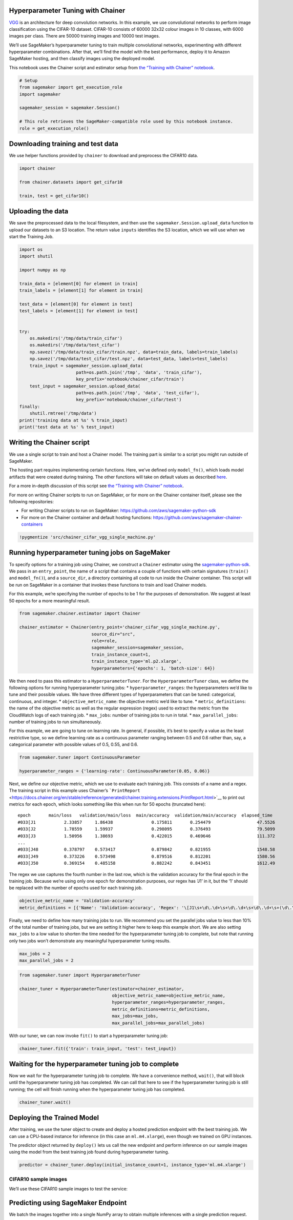 Hyperparameter Tuning with Chainer
----------------------------------

`VGG <https://arxiv.org/pdf/1409.1556v6.pdf>`__ is an architecture for
deep convolution networks. In this example, we use convolutional
networks to perform image classification using the CIFAR-10 dataset.
CIFAR-10 consists of 60000 32x32 colour images in 10 classes, with 6000
images per class. There are 50000 training images and 10000 test images.

We’ll use SageMaker’s hyperparameter tuning to train multiple
convolutional networks, experimenting with different hyperparameter
combinations. After that, we’ll find the model with the best
performance, deploy it to Amazon SageMaker hosting, and then classify
images using the deployed model.

This notebook uses the Chainer script and estimator setup from `the
“Training with Chainer”
notebook <files/chainer_single_machine_cifar10.ipynb>`__.

.. code:: ipython3

    # Setup
    from sagemaker import get_execution_role
    import sagemaker
    
    sagemaker_session = sagemaker.Session()
    
    # This role retrieves the SageMaker-compatible role used by this notebook instance.
    role = get_execution_role()

Downloading training and test data
----------------------------------

We use helper functions provided by ``chainer`` to download and
preprocess the CIFAR10 data.

.. code:: ipython3

    import chainer
    
    from chainer.datasets import get_cifar10
    
    train, test = get_cifar10()

Uploading the data
------------------

We save the preprocessed data to the local filesystem, and then use the
``sagemaker.Session.upload_data`` function to upload our datasets to an
S3 location. The return value ``inputs`` identifies the S3 location,
which we will use when we start the Training Job.

.. code:: ipython3

    import os
    import shutil
    
    import numpy as np
    
    train_data = [element[0] for element in train]
    train_labels = [element[1] for element in train]
    
    test_data = [element[0] for element in test]
    test_labels = [element[1] for element in test]
    
    
    try:
        os.makedirs('/tmp/data/train_cifar')
        os.makedirs('/tmp/data/test_cifar')
        np.savez('/tmp/data/train_cifar/train.npz', data=train_data, labels=train_labels)
        np.savez('/tmp/data/test_cifar/test.npz', data=test_data, labels=test_labels)
        train_input = sagemaker_session.upload_data(
                          path=os.path.join('/tmp', 'data', 'train_cifar'),
                          key_prefix='notebook/chainer_cifar/train')
        test_input = sagemaker_session.upload_data(
                          path=os.path.join('/tmp', 'data', 'test_cifar'),
                          key_prefix='notebook/chainer_cifar/test')
    finally:
        shutil.rmtree('/tmp/data')
    print('training data at %s' % train_input)
    print('test data at %s' % test_input)

Writing the Chainer script
--------------------------

We use a single script to train and host a Chainer model. The training
part is similar to a script you might run outside of SageMaker.

The hosting part requires implementing certain functions. Here, we’ve
defined only ``model_fn()``, which loads model artifacts that were
created during training. The other functions will take on default values
as described
`here <https://github.com/aws/sagemaker-python-sdk#model-serving>`__.

For a more in-depth discussion of this script see `the “Training with
Chainer” notebook <files/chainer_single_machine_cifar10.ipynb>`__.

For more on writing Chainer scripts to run on SageMaker, or for more on
the Chainer container itself, please see the following repositories:

-  For writing Chainer scripts to run on SageMaker:
   https://github.com/aws/sagemaker-python-sdk
-  For more on the Chainer container and default hosting functions:
   https://github.com/aws/sagemaker-chainer-containers

.. code:: ipython3

    !pygmentize 'src/chainer_cifar_vgg_single_machine.py'

Running hyperparameter tuning jobs on SageMaker
-----------------------------------------------

To specify options for a training job using Chainer, we construct a
``Chainer`` estimator using the
`sagemaker-python-sdk <https://github.com/aws/sagemaker-python-sdk>`__.
We pass in an ``entry_point``, the name of a script that contains a
couple of functions with certain signatures (``train()`` and
``model_fn()``), and a ``source_dir``, a directory containing all code
to run inside the Chainer container. This script will be run on
SageMaker in a container that invokes these functions to train and load
Chainer models.

For this example, we’re specifying the number of epochs to be 1 for the
purposes of demonstration. We suggest at least 50 epochs for a more
meaningful result.

.. code:: ipython3

    from sagemaker.chainer.estimator import Chainer
    
    chainer_estimator = Chainer(entry_point='chainer_cifar_vgg_single_machine.py',
                                source_dir="src",
                                role=role,
                                sagemaker_session=sagemaker_session,
                                train_instance_count=1,
                                train_instance_type='ml.p2.xlarge',
                                hyperparameters={'epochs': 1, 'batch-size': 64})

We then need to pass this estimator to a ``HyperparameterTuner``. For
the ``HyperparameterTuner`` class, we define the following options for
running hyperparameter tuning jobs: \* ``hyperparameter_ranges``: the
hyperparameters we’d like to tune and their possible values. We have
three different types of hyperparameters that can be tuned: categorical,
continuous, and integer. \* ``objective_metric_name``: the objective
metric we’d like to tune. \* ``metric_definitions``: the name of the
objective metric as well as the regular expression (regex) used to
extract the metric from the CloudWatch logs of each training job. \*
``max_jobs``: number of training jobs to run in total. \*
``max_parallel_jobs``: number of training jobs to run simultaneously.

For this example, we are going to tune on learning rate. In general, if
possible, it’s best to specify a value as the least restrictive type, so
we define learning rate as a continuous parameter ranging between 0.5
and 0.6 rather than, say, a categorical parameter with possible values
of 0.5, 0.55, and 0.6.

.. code:: ipython3

    from sagemaker.tuner import ContinuousParameter
    
    hyperparameter_ranges = {'learning-rate': ContinuousParameter(0.05, 0.06)}

Next, we define our objective metric, which we use to evaluate each
training job. This consists of a name and a regex. The training script
in this example uses Chainer’s
```PrintReport`` <https://docs.chainer.org/en/stable/reference/generated/chainer.training.extensions.PrintReport.html>`__
to print out metrics for each epoch, which looks something like this
when run for 50 epochs (truncated here):

::

   epoch       main/loss   validation/main/loss  main/accuracy  validation/main/accuracy  elapsed_time
   #033[J1           2.33857     1.86438               0.175811       0.254479                  47.5526
   #033[J2           1.78559     1.59937               0.298095       0.376493                  79.5099
   #033[J3           1.50956     1.38693               0.422015       0.469646                  111.372
   ...
   #033[J48          0.378797    0.573417              0.879842       0.821955                  1548.58
   #033[J49          0.373226    0.573498              0.879516       0.812201                  1580.56
   #033[J50          0.369154    0.485158              0.882242       0.843451                  1612.49

The regex we use captures the fourth number in the last row, which is
the validation accuracy for the final epoch in the training job. Because
we’re using only one epoch for demonstration purposes, our regex has
‘J1’ in it, but the ‘1’ should be replaced with the number of epochs
used for each training job.

.. code:: ipython3

    objective_metric_name = 'Validation-accuracy'
    metric_definitions = [{'Name': 'Validation-accuracy', 'Regex': '\[J1\s+\d\.\d+\s+\d\.\d+\s+\d\.\d+\s+(\d\.\d+)'}]

Finally, we need to define how many training jobs to run. We recommend
you set the parallel jobs value to less than 10% of the total number of
training jobs, but we are setting it higher here to keep this example
short. We are also setting ``max_jobs`` to a low value to shorten the
time needed for the hyperparameter tuning job to complete, but note that
running only two jobs won’t demonstrate any meaningful hyperparameter
tuning results.

.. code:: ipython3

    max_jobs = 2
    max_parallel_jobs = 2

.. code:: ipython3

    from sagemaker.tuner import HyperparameterTuner
    
    chainer_tuner = HyperparameterTuner(estimator=chainer_estimator,
                                        objective_metric_name=objective_metric_name,
                                        hyperparameter_ranges=hyperparameter_ranges,
                                        metric_definitions=metric_definitions,
                                        max_jobs=max_jobs,
                                        max_parallel_jobs=max_parallel_jobs)

With our tuner, we can now invoke ``fit()`` to start a hyperparameter
tuning job:

.. code:: ipython3

    chainer_tuner.fit({'train': train_input, 'test': test_input})

Waiting for the hyperparameter tuning job to complete
-----------------------------------------------------

Now we wait for the hyperparameter tuning job to complete. We have a
convenience method, ``wait()``, that will block until the hyperparameter
tuning job has completed. We can call that here to see if the
hyperparameter tuning job is still running; the cell will finish running
when the hyperparameter tuning job has completed.

.. code:: ipython3

    chainer_tuner.wait()

Deploying the Trained Model
---------------------------

After training, we use the tuner object to create and deploy a hosted
prediction endpoint with the best training job. We can use a CPU-based
instance for inference (in this case an ``ml.m4.xlarge``), even though
we trained on GPU instances.

The predictor object returned by ``deploy()`` lets us call the new
endpoint and perform inference on our sample images using the model from
the best training job found during hyperparameter tuning.

.. code:: ipython3

    predictor = chainer_tuner.deploy(initial_instance_count=1, instance_type='ml.m4.xlarge')

CIFAR10 sample images
~~~~~~~~~~~~~~~~~~~~~

We’ll use these CIFAR10 sample images to test the service:

Predicting using SageMaker Endpoint
-----------------------------------

We batch the images together into a single NumPy array to obtain
multiple inferences with a single prediction request.

.. code:: ipython3

    from skimage import io
    import numpy as np
    
    def read_image(filename):
        img = io.imread(filename)
        img = np.array(img).transpose(2, 0, 1)
        img = np.expand_dims(img, axis=0)
        img = img.astype(np.float32)
        img *= 1. / 255.
        img = img.reshape(3, 32, 32)
        return img
    
    
    def read_images(filenames):
        return np.array([read_image(f) for f in filenames])
    
    filenames = ['images/airplane1.png',
                 'images/automobile1.png',
                 'images/bird1.png',
                 'images/cat1.png',
                 'images/deer1.png',
                 'images/dog1.png',
                 'images/frog1.png',
                 'images/horse1.png',
                 'images/ship1.png',
                 'images/truck1.png']
    
    image_data = read_images(filenames)

The predictor runs inference on our input data and returns a list of
predictions whose argmax gives the predicted label of the input data.

.. code:: ipython3

    response = predictor.predict(image_data)
    
    for i, prediction in enumerate(response):
        print('image {}: prediction: {}'.format(i, prediction.argmax(axis=0)))

Cleanup
-------

After you have finished with this example, remember to delete the
prediction endpoint to release the instance(s) associated with it.

.. code:: ipython3

    chainer_tuner.delete_endpoint()
